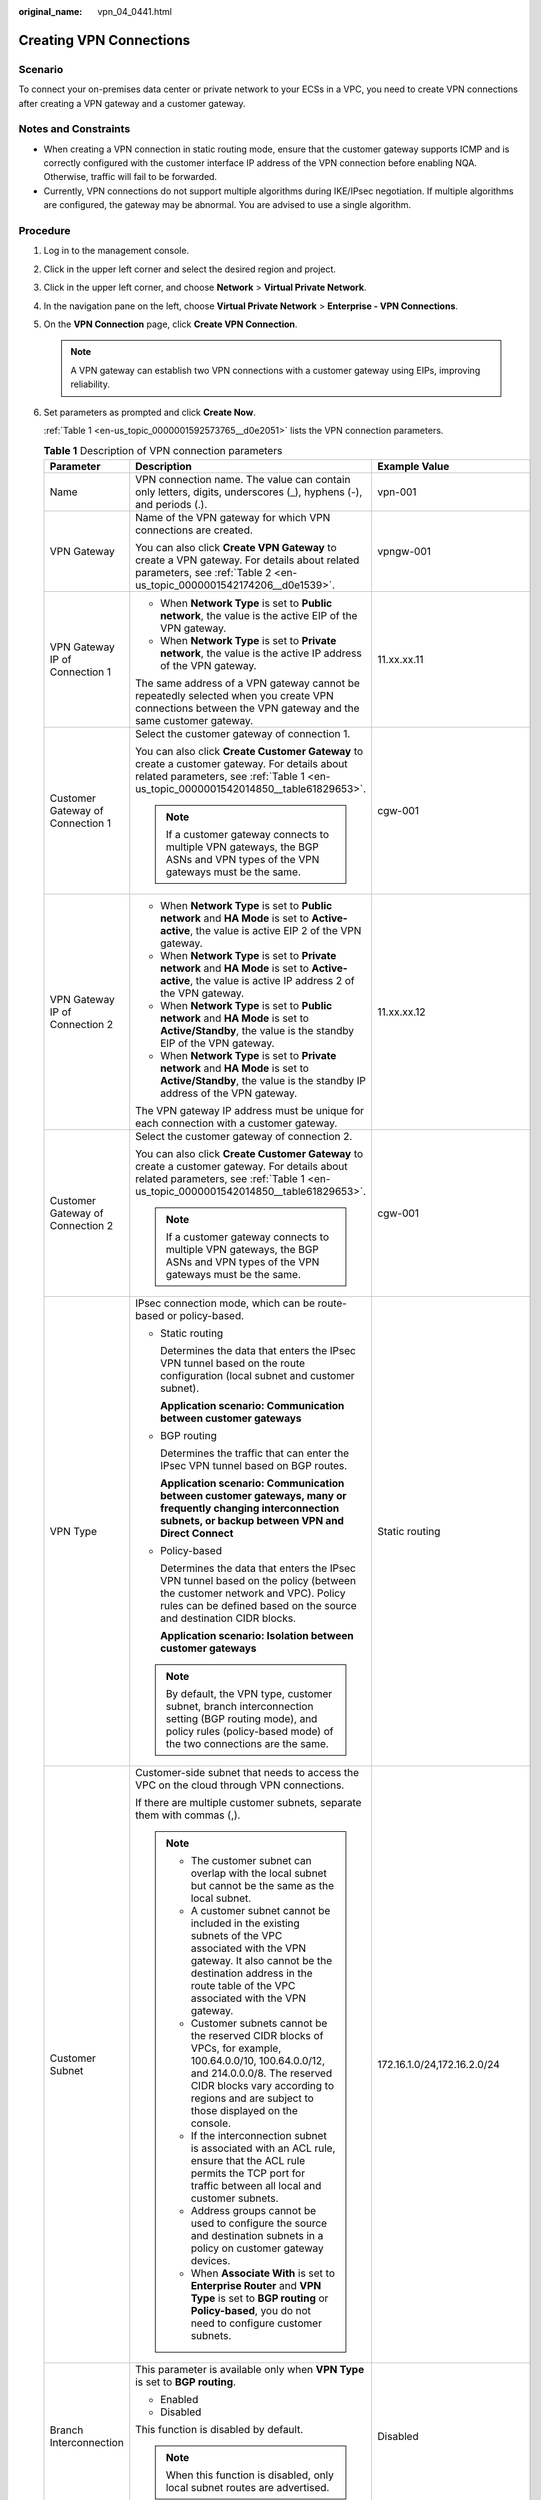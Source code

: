 :original_name: vpn_04_0441.html

.. _vpn_04_0441:

Creating VPN Connections
========================

Scenario
--------

To connect your on-premises data center or private network to your ECSs in a VPC, you need to create VPN connections after creating a VPN gateway and a customer gateway.

Notes and Constraints
---------------------

-  When creating a VPN connection in static routing mode, ensure that the customer gateway supports ICMP and is correctly configured with the customer interface IP address of the VPN connection before enabling NQA. Otherwise, traffic will fail to be forwarded.
-  Currently, VPN connections do not support multiple algorithms during IKE/IPsec negotiation. If multiple algorithms are configured, the gateway may be abnormal. You are advised to use a single algorithm.

Procedure
---------

#. Log in to the management console.

#. Click |image1| in the upper left corner and select the desired region and project.

#. Click |image2| in the upper left corner, and choose **Network** > **Virtual Private Network**.

#. In the navigation pane on the left, choose **Virtual Private Network** > **Enterprise - VPN Connections**.

#. On the **VPN Connection** page, click **Create VPN Connection**.

   .. note::

      A VPN gateway can establish two VPN connections with a customer gateway using EIPs, improving reliability.

#. Set parameters as prompted and click **Create Now**.

   :ref:`Table 1 <en-us_topic_0000001592573765__d0e2051>` lists the VPN connection parameters.

   .. _en-us_topic_0000001592573765__d0e2051:

   .. table:: **Table 1** Description of VPN connection parameters

      +-----------------------------------+------------------------------------------------------------------------------------------------------------------------------------------------------------------------------------------------------------------------------------------------------------------------------------------------------------------------------------------------------------------------------------------------------------+----------------------------------------------------------+
      | Parameter                         | Description                                                                                                                                                                                                                                                                                                                                                                                                | Example Value                                            |
      +===================================+============================================================================================================================================================================================================================================================================================================================================================================================================+==========================================================+
      | Name                              | VPN connection name. The value can contain only letters, digits, underscores (_), hyphens (-), and periods (.).                                                                                                                                                                                                                                                                                            | vpn-001                                                  |
      +-----------------------------------+------------------------------------------------------------------------------------------------------------------------------------------------------------------------------------------------------------------------------------------------------------------------------------------------------------------------------------------------------------------------------------------------------------+----------------------------------------------------------+
      | VPN Gateway                       | Name of the VPN gateway for which VPN connections are created.                                                                                                                                                                                                                                                                                                                                             | vpngw-001                                                |
      |                                   |                                                                                                                                                                                                                                                                                                                                                                                                            |                                                          |
      |                                   | You can also click **Create VPN Gateway** to create a VPN gateway. For details about related parameters, see :ref:`Table 2 <en-us_topic_0000001542174206__d0e1539>`.                                                                                                                                                                                                                                       |                                                          |
      +-----------------------------------+------------------------------------------------------------------------------------------------------------------------------------------------------------------------------------------------------------------------------------------------------------------------------------------------------------------------------------------------------------------------------------------------------------+----------------------------------------------------------+
      | VPN Gateway IP of Connection 1    | -  When **Network Type** is set to **Public network**, the value is the active EIP of the VPN gateway.                                                                                                                                                                                                                                                                                                     | 11.xx.xx.11                                              |
      |                                   | -  When **Network Type** is set to **Private network**, the value is the active IP address of the VPN gateway.                                                                                                                                                                                                                                                                                             |                                                          |
      |                                   |                                                                                                                                                                                                                                                                                                                                                                                                            |                                                          |
      |                                   | The same address of a VPN gateway cannot be repeatedly selected when you create VPN connections between the VPN gateway and the same customer gateway.                                                                                                                                                                                                                                                     |                                                          |
      +-----------------------------------+------------------------------------------------------------------------------------------------------------------------------------------------------------------------------------------------------------------------------------------------------------------------------------------------------------------------------------------------------------------------------------------------------------+----------------------------------------------------------+
      | Customer Gateway of Connection 1  | Select the customer gateway of connection 1.                                                                                                                                                                                                                                                                                                                                                               | cgw-001                                                  |
      |                                   |                                                                                                                                                                                                                                                                                                                                                                                                            |                                                          |
      |                                   | You can also click **Create Customer Gateway** to create a customer gateway. For details about related parameters, see :ref:`Table 1 <en-us_topic_0000001542014850__table61829653>`.                                                                                                                                                                                                                       |                                                          |
      |                                   |                                                                                                                                                                                                                                                                                                                                                                                                            |                                                          |
      |                                   | .. note::                                                                                                                                                                                                                                                                                                                                                                                                  |                                                          |
      |                                   |                                                                                                                                                                                                                                                                                                                                                                                                            |                                                          |
      |                                   |    If a customer gateway connects to multiple VPN gateways, the BGP ASNs and VPN types of the VPN gateways must be the same.                                                                                                                                                                                                                                                                               |                                                          |
      +-----------------------------------+------------------------------------------------------------------------------------------------------------------------------------------------------------------------------------------------------------------------------------------------------------------------------------------------------------------------------------------------------------------------------------------------------------+----------------------------------------------------------+
      | VPN Gateway IP of Connection 2    | -  When **Network Type** is set to **Public network** and **HA Mode** is set to **Active-active**, the value is active EIP 2 of the VPN gateway.                                                                                                                                                                                                                                                           | 11.xx.xx.12                                              |
      |                                   | -  When **Network Type** is set to **Private network** and **HA Mode** is set to **Active-active**, the value is active IP address 2 of the VPN gateway.                                                                                                                                                                                                                                                   |                                                          |
      |                                   | -  When **Network Type** is set to **Public network** and **HA Mode** is set to **Active/Standby**, the value is the standby EIP of the VPN gateway.                                                                                                                                                                                                                                                       |                                                          |
      |                                   | -  When **Network Type** is set to **Private network** and **HA Mode** is set to **Active/Standby**, the value is the standby IP address of the VPN gateway.                                                                                                                                                                                                                                               |                                                          |
      |                                   |                                                                                                                                                                                                                                                                                                                                                                                                            |                                                          |
      |                                   | The VPN gateway IP address must be unique for each connection with a customer gateway.                                                                                                                                                                                                                                                                                                                     |                                                          |
      +-----------------------------------+------------------------------------------------------------------------------------------------------------------------------------------------------------------------------------------------------------------------------------------------------------------------------------------------------------------------------------------------------------------------------------------------------------+----------------------------------------------------------+
      | Customer Gateway of Connection 2  | Select the customer gateway of connection 2.                                                                                                                                                                                                                                                                                                                                                               | cgw-001                                                  |
      |                                   |                                                                                                                                                                                                                                                                                                                                                                                                            |                                                          |
      |                                   | You can also click **Create Customer Gateway** to create a customer gateway. For details about related parameters, see :ref:`Table 1 <en-us_topic_0000001542014850__table61829653>`.                                                                                                                                                                                                                       |                                                          |
      |                                   |                                                                                                                                                                                                                                                                                                                                                                                                            |                                                          |
      |                                   | .. note::                                                                                                                                                                                                                                                                                                                                                                                                  |                                                          |
      |                                   |                                                                                                                                                                                                                                                                                                                                                                                                            |                                                          |
      |                                   |    If a customer gateway connects to multiple VPN gateways, the BGP ASNs and VPN types of the VPN gateways must be the same.                                                                                                                                                                                                                                                                               |                                                          |
      +-----------------------------------+------------------------------------------------------------------------------------------------------------------------------------------------------------------------------------------------------------------------------------------------------------------------------------------------------------------------------------------------------------------------------------------------------------+----------------------------------------------------------+
      | VPN Type                          | IPsec connection mode, which can be route-based or policy-based.                                                                                                                                                                                                                                                                                                                                           | Static routing                                           |
      |                                   |                                                                                                                                                                                                                                                                                                                                                                                                            |                                                          |
      |                                   | -  Static routing                                                                                                                                                                                                                                                                                                                                                                                          |                                                          |
      |                                   |                                                                                                                                                                                                                                                                                                                                                                                                            |                                                          |
      |                                   |    Determines the data that enters the IPsec VPN tunnel based on the route configuration (local subnet and customer subnet).                                                                                                                                                                                                                                                                               |                                                          |
      |                                   |                                                                                                                                                                                                                                                                                                                                                                                                            |                                                          |
      |                                   |    **Application scenario: Communication between customer gateways**                                                                                                                                                                                                                                                                                                                                       |                                                          |
      |                                   |                                                                                                                                                                                                                                                                                                                                                                                                            |                                                          |
      |                                   | -  BGP routing                                                                                                                                                                                                                                                                                                                                                                                             |                                                          |
      |                                   |                                                                                                                                                                                                                                                                                                                                                                                                            |                                                          |
      |                                   |    Determines the traffic that can enter the IPsec VPN tunnel based on BGP routes.                                                                                                                                                                                                                                                                                                                         |                                                          |
      |                                   |                                                                                                                                                                                                                                                                                                                                                                                                            |                                                          |
      |                                   |    **Application scenario: Communication between customer gateways, many or frequently changing interconnection subnets, or backup between VPN and Direct Connect**                                                                                                                                                                                                                                        |                                                          |
      |                                   |                                                                                                                                                                                                                                                                                                                                                                                                            |                                                          |
      |                                   | -  Policy-based                                                                                                                                                                                                                                                                                                                                                                                            |                                                          |
      |                                   |                                                                                                                                                                                                                                                                                                                                                                                                            |                                                          |
      |                                   |    Determines the data that enters the IPsec VPN tunnel based on the policy (between the customer network and VPC). Policy rules can be defined based on the source and destination CIDR blocks.                                                                                                                                                                                                           |                                                          |
      |                                   |                                                                                                                                                                                                                                                                                                                                                                                                            |                                                          |
      |                                   |    **Application scenario: Isolation between customer gateways**                                                                                                                                                                                                                                                                                                                                           |                                                          |
      |                                   |                                                                                                                                                                                                                                                                                                                                                                                                            |                                                          |
      |                                   | .. note::                                                                                                                                                                                                                                                                                                                                                                                                  |                                                          |
      |                                   |                                                                                                                                                                                                                                                                                                                                                                                                            |                                                          |
      |                                   |    By default, the VPN type, customer subnet, branch interconnection setting (BGP routing mode), and policy rules (policy-based mode) of the two connections are the same.                                                                                                                                                                                                                                 |                                                          |
      +-----------------------------------+------------------------------------------------------------------------------------------------------------------------------------------------------------------------------------------------------------------------------------------------------------------------------------------------------------------------------------------------------------------------------------------------------------+----------------------------------------------------------+
      | Customer Subnet                   | Customer-side subnet that needs to access the VPC on the cloud through VPN connections.                                                                                                                                                                                                                                                                                                                    | 172.16.1.0/24,172.16.2.0/24                              |
      |                                   |                                                                                                                                                                                                                                                                                                                                                                                                            |                                                          |
      |                                   | If there are multiple customer subnets, separate them with commas (,).                                                                                                                                                                                                                                                                                                                                     |                                                          |
      |                                   |                                                                                                                                                                                                                                                                                                                                                                                                            |                                                          |
      |                                   | .. note::                                                                                                                                                                                                                                                                                                                                                                                                  |                                                          |
      |                                   |                                                                                                                                                                                                                                                                                                                                                                                                            |                                                          |
      |                                   |    -  The customer subnet can overlap with the local subnet but cannot be the same as the local subnet.                                                                                                                                                                                                                                                                                                    |                                                          |
      |                                   |                                                                                                                                                                                                                                                                                                                                                                                                            |                                                          |
      |                                   |    -  A customer subnet cannot be included in the existing subnets of the VPC associated with the VPN gateway. It also cannot be the destination address in the route table of the VPC associated with the VPN gateway.                                                                                                                                                                                    |                                                          |
      |                                   |                                                                                                                                                                                                                                                                                                                                                                                                            |                                                          |
      |                                   |    -  Customer subnets cannot be the reserved CIDR blocks of VPCs, for example, 100.64.0.0/10, 100.64.0.0/12, and 214.0.0.0/8. The reserved CIDR blocks vary according to regions and are subject to those displayed on the console.                                                                                                                                                                       |                                                          |
      |                                   |                                                                                                                                                                                                                                                                                                                                                                                                            |                                                          |
      |                                   |    -  If the interconnection subnet is associated with an ACL rule, ensure that the ACL rule permits the TCP port for traffic between all local and customer subnets.                                                                                                                                                                                                                                      |                                                          |
      |                                   |                                                                                                                                                                                                                                                                                                                                                                                                            |                                                          |
      |                                   |    -  Address groups cannot be used to configure the source and destination subnets in a policy on customer gateway devices.                                                                                                                                                                                                                                                                               |                                                          |
      |                                   |                                                                                                                                                                                                                                                                                                                                                                                                            |                                                          |
      |                                   |    -  When **Associate With** is set to **Enterprise Router** and **VPN Type** is set to **BGP routing** or **Policy-based**, you do not need to configure customer subnets.                                                                                                                                                                                                                               |                                                          |
      +-----------------------------------+------------------------------------------------------------------------------------------------------------------------------------------------------------------------------------------------------------------------------------------------------------------------------------------------------------------------------------------------------------------------------------------------------------+----------------------------------------------------------+
      | Branch Interconnection            | This parameter is available only when **VPN Type** is set to **BGP routing**.                                                                                                                                                                                                                                                                                                                              | Disabled                                                 |
      |                                   |                                                                                                                                                                                                                                                                                                                                                                                                            |                                                          |
      |                                   | -  Enabled                                                                                                                                                                                                                                                                                                                                                                                                 |                                                          |
      |                                   | -  Disabled                                                                                                                                                                                                                                                                                                                                                                                                |                                                          |
      |                                   |                                                                                                                                                                                                                                                                                                                                                                                                            |                                                          |
      |                                   | This function is disabled by default.                                                                                                                                                                                                                                                                                                                                                                      |                                                          |
      |                                   |                                                                                                                                                                                                                                                                                                                                                                                                            |                                                          |
      |                                   | .. note::                                                                                                                                                                                                                                                                                                                                                                                                  |                                                          |
      |                                   |                                                                                                                                                                                                                                                                                                                                                                                                            |                                                          |
      |                                   |    When this function is disabled, only local subnet routes are advertised.                                                                                                                                                                                                                                                                                                                                |                                                          |
      +-----------------------------------+------------------------------------------------------------------------------------------------------------------------------------------------------------------------------------------------------------------------------------------------------------------------------------------------------------------------------------------------------------------------------------------------------------+----------------------------------------------------------+
      | Policy                            | This parameter is available only when **VPN Type** is set to **Policy-based**.                                                                                                                                                                                                                                                                                                                             | -  Source CIDR block 1: 192.168.1.0/24                   |
      |                                   |                                                                                                                                                                                                                                                                                                                                                                                                            | -  Destination CIDR block 1: 172.16.1.0/24,172.16.2.0/24 |
      |                                   | Defines the data flow that enters the encrypted VPN connections between the local and customer subnets. You need to configure the source and destination CIDR blocks in each policy rule. By default, a maximum of five policy rules can be configured.                                                                                                                                                    | -  Source CIDR block 2: 192.168.2.0/24                   |
      |                                   |                                                                                                                                                                                                                                                                                                                                                                                                            | -  Destination CIDR block 2: 172.16.1.0/24,172.16.2.0/24 |
      |                                   | -  Source CIDR Block                                                                                                                                                                                                                                                                                                                                                                                       |                                                          |
      |                                   |                                                                                                                                                                                                                                                                                                                                                                                                            |                                                          |
      |                                   |    The source CIDR block must contain some CIDR blocks of the local subnets. **0.0.0.0/0** indicates any IP address. A maximum of five source CIDR blocks can be configured for a VPN connection.                                                                                                                                                                                                          |                                                          |
      |                                   |                                                                                                                                                                                                                                                                                                                                                                                                            |                                                          |
      |                                   | -  Destination CIDR Block                                                                                                                                                                                                                                                                                                                                                                                  |                                                          |
      |                                   |                                                                                                                                                                                                                                                                                                                                                                                                            |                                                          |
      |                                   |    The destination CIDR block must contain all the CIDR blocks of the customer subnets. A policy rule supports a maximum of 50 destination CIDR blocks, which are separated by commas (,).                                                                                                                                                                                                                 |                                                          |
      +-----------------------------------+------------------------------------------------------------------------------------------------------------------------------------------------------------------------------------------------------------------------------------------------------------------------------------------------------------------------------------------------------------------------------------------------------------+----------------------------------------------------------+
      | Connection 1's Configuration      | Configure the IP address assignment mode of tunnel interfaces, local tunnel interface address, customer tunnel interface address, link detection, PSK, confirm PSK, policies, and advanced settings for connection 1.                                                                                                                                                                                      | Set parameters based on the site requirements.           |
      +-----------------------------------+------------------------------------------------------------------------------------------------------------------------------------------------------------------------------------------------------------------------------------------------------------------------------------------------------------------------------------------------------------------------------------------------------------+----------------------------------------------------------+
      | Interface IP Address Assignment   | This parameter is available only when **VPN Type** is set to **Static routing** or **BGP routing**.                                                                                                                                                                                                                                                                                                        | Automatically assign                                     |
      |                                   |                                                                                                                                                                                                                                                                                                                                                                                                            |                                                          |
      |                                   | .. note::                                                                                                                                                                                                                                                                                                                                                                                                  |                                                          |
      |                                   |                                                                                                                                                                                                                                                                                                                                                                                                            |                                                          |
      |                                   |    -  Set interface IP addresses to the tunnel interface IP addresses used by the VPN gateway and customer gateway to communicate with each other.                                                                                                                                                                                                                                                         |                                                          |
      |                                   |    -  If the tunnel interface address of the customer gateway is fixed, select **Manually specify**, and set the tunnel interface address of the VPN gateway based on the tunnel interface address of the customer gateway.                                                                                                                                                                                |                                                          |
      |                                   |                                                                                                                                                                                                                                                                                                                                                                                                            |                                                          |
      |                                   | -  Manually specify                                                                                                                                                                                                                                                                                                                                                                                        |                                                          |
      |                                   |                                                                                                                                                                                                                                                                                                                                                                                                            |                                                          |
      |                                   |    -  Set **Local Tunnel Interface Address** to the tunnel interface address of the VPN gateway, which can reside only on the CIDR block 169.254.\ *x.x*/30 (except 169.254.195.\ *x*/30). Then, the system automatically sets **Customer Tunnel Interface Address** based on the value of **Local Tunnel Interface Address**.                                                                             |                                                          |
      |                                   |                                                                                                                                                                                                                                                                                                                                                                                                            |                                                          |
      |                                   |       For example, when you set **Local Tunnel Interface Address** to **169.254.1.6/30**, the system automatically sets **Customer Tunnel Interface Address** to **169.254.1.5/30**.                                                                                                                                                                                                                       |                                                          |
      |                                   |                                                                                                                                                                                                                                                                                                                                                                                                            |                                                          |
      |                                   |    -  When you set **VPN Type** to **BGP routing** and configure tunnel interface addresses in **Manually specify** mode, ensure that the local and remote tunnel interface addresses configured on the customer gateway device (the other end of the VPN connection) are the same as the values of **Customer Tunnel Interface Address** and **Local Tunnel Interface Address**, respectively.            |                                                          |
      |                                   |                                                                                                                                                                                                                                                                                                                                                                                                            |                                                          |
      |                                   | -  Automatically assign                                                                                                                                                                                                                                                                                                                                                                                    |                                                          |
      |                                   |                                                                                                                                                                                                                                                                                                                                                                                                            |                                                          |
      |                                   |    -  By default, an IP address on the CIDR block 169.254.\ *x.x*/30 is assigned to the tunnel interface of the VPN gateway.                                                                                                                                                                                                                                                                               |                                                          |
      |                                   |    -  To view the automatically assigned local and customer interface IP addresses, click **Modify VPN Connection** on the **VPN Connection** page.                                                                                                                                                                                                                                                        |                                                          |
      |                                   |    -  When you set **VPN Type** to **BGP routing** and select **Automatically assign**, check the automatically assigned local and customer tunnel interface addresses after the VPN connection is created. Ensure that the local and remote tunnel interface addresses configured on the customer gateway device (the other end of the VPN connection) are the reverse of the settings on the cloud side. |                                                          |
      +-----------------------------------+------------------------------------------------------------------------------------------------------------------------------------------------------------------------------------------------------------------------------------------------------------------------------------------------------------------------------------------------------------------------------------------------------------+----------------------------------------------------------+
      | Local Tunnel Interface Address    | This parameter is available only when **Interface IP Address Assignment** is set to **Manually specify**.                                                                                                                                                                                                                                                                                                  | N/A                                                      |
      |                                   |                                                                                                                                                                                                                                                                                                                                                                                                            |                                                          |
      |                                   | Tunnel interface IP address of the VPN gateway.                                                                                                                                                                                                                                                                                                                                                            |                                                          |
      +-----------------------------------+------------------------------------------------------------------------------------------------------------------------------------------------------------------------------------------------------------------------------------------------------------------------------------------------------------------------------------------------------------------------------------------------------------+----------------------------------------------------------+
      | Customer Tunnel Interface Address | This parameter is available only when **Interface IP Address Assignment** is set to **Manually specify**.                                                                                                                                                                                                                                                                                                  | N/A                                                      |
      |                                   |                                                                                                                                                                                                                                                                                                                                                                                                            |                                                          |
      |                                   | Tunnel interface IP address of the customer gateway device.                                                                                                                                                                                                                                                                                                                                                |                                                          |
      +-----------------------------------+------------------------------------------------------------------------------------------------------------------------------------------------------------------------------------------------------------------------------------------------------------------------------------------------------------------------------------------------------------------------------------------------------------+----------------------------------------------------------+
      | Link Detection                    | This parameter is available only when **VPN Type** is set to **Static routing**.                                                                                                                                                                                                                                                                                                                           | Selected                                                 |
      |                                   |                                                                                                                                                                                                                                                                                                                                                                                                            |                                                          |
      |                                   | .. note::                                                                                                                                                                                                                                                                                                                                                                                                  |                                                          |
      |                                   |                                                                                                                                                                                                                                                                                                                                                                                                            |                                                          |
      |                                   |    When enabling this function, ensure that the customer gateway supports ICMP and is correctly configured with the customer interface IP address of the VPN connection. Otherwise, traffic will fail to be forwarded.                                                                                                                                                                                     |                                                          |
      |                                   |                                                                                                                                                                                                                                                                                                                                                                                                            |                                                          |
      |                                   | After this function is enabled, the VPN gateway automatically performs Network Quality Analysis (NQA) on the customer interface IP address of the customer gateway.                                                                                                                                                                                                                                        |                                                          |
      +-----------------------------------+------------------------------------------------------------------------------------------------------------------------------------------------------------------------------------------------------------------------------------------------------------------------------------------------------------------------------------------------------------------------------------------------------------+----------------------------------------------------------+
      | PSK                               | The PSKs configured for the VPN gateway and customer gateway must be the same.                                                                                                                                                                                                                                                                                                                             | Test@123                                                 |
      |                                   |                                                                                                                                                                                                                                                                                                                                                                                                            |                                                          |
      |                                   | The PSK:                                                                                                                                                                                                                                                                                                                                                                                                   |                                                          |
      |                                   |                                                                                                                                                                                                                                                                                                                                                                                                            |                                                          |
      |                                   | -  Contains 8 to 128 characters.                                                                                                                                                                                                                                                                                                                                                                           |                                                          |
      |                                   | -  Can contain only three or more types of the following characters:                                                                                                                                                                                                                                                                                                                                       |                                                          |
      |                                   |                                                                                                                                                                                                                                                                                                                                                                                                            |                                                          |
      |                                   |    -  Digits                                                                                                                                                                                                                                                                                                                                                                                               |                                                          |
      |                                   |    -  Uppercase letters                                                                                                                                                                                                                                                                                                                                                                                    |                                                          |
      |                                   |    -  Lowercase letters                                                                                                                                                                                                                                                                                                                                                                                    |                                                          |
      |                                   |    -  Special characters: ~ ! @ # $ % ^ ( ) - \_ + = { } , . / : ;                                                                                                                                                                                                                                                                                                                                         |                                                          |
      +-----------------------------------+------------------------------------------------------------------------------------------------------------------------------------------------------------------------------------------------------------------------------------------------------------------------------------------------------------------------------------------------------------------------------------------------------------+----------------------------------------------------------+
      | Confirm PSK                       | Enter the PSK again.                                                                                                                                                                                                                                                                                                                                                                                       | Test@123                                                 |
      +-----------------------------------+------------------------------------------------------------------------------------------------------------------------------------------------------------------------------------------------------------------------------------------------------------------------------------------------------------------------------------------------------------------------------------------------------------+----------------------------------------------------------+
      | Policy Settings                   | -  **Default**: Use default IKE and IPsec policies.                                                                                                                                                                                                                                                                                                                                                        | Custom                                                   |
      |                                   | -  **Custom**: Use custom IKE and IPsec policies. For details about the policies, see :ref:`Table 2 <en-us_topic_0000001592573765__d0e2178>` and :ref:`Table 3 <en-us_topic_0000001592573765__d0e2269>`.                                                                                                                                                                                                   |                                                          |
      |                                   |                                                                                                                                                                                                                                                                                                                                                                                                            |                                                          |
      |                                   |    .. note::                                                                                                                                                                                                                                                                                                                                                                                               |                                                          |
      |                                   |                                                                                                                                                                                                                                                                                                                                                                                                            |                                                          |
      |                                   |       When **Local ID** and **Customer ID** are set to **IP Address**, you can specify specific IP addresses as the local and customer IDs, which must be different.                                                                                                                                                                                                                                       |                                                          |
      +-----------------------------------+------------------------------------------------------------------------------------------------------------------------------------------------------------------------------------------------------------------------------------------------------------------------------------------------------------------------------------------------------------------------------------------------------------+----------------------------------------------------------+
      | Advanced Settings > Tags          | -  Tag of a VPN resource. The value consists of a key and a value. A maximum of 20 tags can be added.                                                                                                                                                                                                                                                                                                      | ``-``                                                    |
      |                                   | -  You can select predefined tags or customize tags.                                                                                                                                                                                                                                                                                                                                                       |                                                          |
      |                                   | -  To view predefined tags, click **View predefined tags**.                                                                                                                                                                                                                                                                                                                                                |                                                          |
      +-----------------------------------+------------------------------------------------------------------------------------------------------------------------------------------------------------------------------------------------------------------------------------------------------------------------------------------------------------------------------------------------------------------------------------------------------------+----------------------------------------------------------+
      | Connection 2's Configuration      | Determine whether to enable **Same as that of connection 1**.                                                                                                                                                                                                                                                                                                                                              | Enabled                                                  |
      |                                   |                                                                                                                                                                                                                                                                                                                                                                                                            |                                                          |
      |                                   | -  Enabled                                                                                                                                                                                                                                                                                                                                                                                                 |                                                          |
      |                                   | -  Disabled                                                                                                                                                                                                                                                                                                                                                                                                |                                                          |
      +-----------------------------------+------------------------------------------------------------------------------------------------------------------------------------------------------------------------------------------------------------------------------------------------------------------------------------------------------------------------------------------------------------------------------------------------------------+----------------------------------------------------------+

   .. _en-us_topic_0000001592573765__d0e2178:

   .. table:: **Table 2** IKE policy

      +--------------------------+-----------------------------------------------------------------------------------------------------------------------------------------------------------------------------------------------------------------------+-----------------------+
      | Parameter                | Description                                                                                                                                                                                                           | Example Value         |
      +==========================+=======================================================================================================================================================================================================================+=======================+
      | Version                  | Version of the IKE protocol. The value can be one of the following:                                                                                                                                                   | v2                    |
      |                          |                                                                                                                                                                                                                       |                       |
      |                          | -  v1 (v1 has low security. If the device supports v2, v2 is recommended.)                                                                                                                                            |                       |
      |                          | -  v2                                                                                                                                                                                                                 |                       |
      |                          |                                                                                                                                                                                                                       |                       |
      |                          | The default value is **v2**.                                                                                                                                                                                          |                       |
      +--------------------------+-----------------------------------------------------------------------------------------------------------------------------------------------------------------------------------------------------------------------+-----------------------+
      | Negotiation Mode         | This parameter is available only when **Version** is **v1**.                                                                                                                                                          | Main                  |
      |                          |                                                                                                                                                                                                                       |                       |
      |                          | -  Main                                                                                                                                                                                                               |                       |
      |                          | -  Aggressive                                                                                                                                                                                                         |                       |
      +--------------------------+-----------------------------------------------------------------------------------------------------------------------------------------------------------------------------------------------------------------------+-----------------------+
      | Authentication Algorithm | Hash algorithm used for authentication. The following options are available:                                                                                                                                          | SHA2-256              |
      |                          |                                                                                                                                                                                                                       |                       |
      |                          | -  SHA1(Insecure. Not recommended.)                                                                                                                                                                                   |                       |
      |                          | -  MD5(Insecure. Not recommended.)                                                                                                                                                                                    |                       |
      |                          | -  SHA2-256                                                                                                                                                                                                           |                       |
      |                          | -  SHA2-384                                                                                                                                                                                                           |                       |
      |                          | -  SHA2-512                                                                                                                                                                                                           |                       |
      |                          |                                                                                                                                                                                                                       |                       |
      |                          | The default value is **SHA2-256**.                                                                                                                                                                                    |                       |
      +--------------------------+-----------------------------------------------------------------------------------------------------------------------------------------------------------------------------------------------------------------------+-----------------------+
      | Encryption Algorithm     | Encryption algorithm. The following options are available:                                                                                                                                                            | AES-128               |
      |                          |                                                                                                                                                                                                                       |                       |
      |                          | -  3DES(Insecure. Not recommended.)                                                                                                                                                                                   |                       |
      |                          |                                                                                                                                                                                                                       |                       |
      |                          | -  AES-128(Insecure. Not recommended.)                                                                                                                                                                                |                       |
      |                          |                                                                                                                                                                                                                       |                       |
      |                          | -  AES-192(Insecure. Not recommended.)                                                                                                                                                                                |                       |
      |                          |                                                                                                                                                                                                                       |                       |
      |                          | -  AES-256(Insecure. Not recommended.)                                                                                                                                                                                |                       |
      |                          |                                                                                                                                                                                                                       |                       |
      |                          | -  AES-128-GCM-16                                                                                                                                                                                                     |                       |
      |                          |                                                                                                                                                                                                                       |                       |
      |                          | -  AES-256-GCM-16                                                                                                                                                                                                     |                       |
      |                          |                                                                                                                                                                                                                       |                       |
      |                          |    When this encryption algorithm is used, the IKE version can only be **v2**.                                                                                                                                        |                       |
      |                          |                                                                                                                                                                                                                       |                       |
      |                          | The default value is **AES-128**.                                                                                                                                                                                     |                       |
      +--------------------------+-----------------------------------------------------------------------------------------------------------------------------------------------------------------------------------------------------------------------+-----------------------+
      | DH Algorithm             | The following algorithms are supported:                                                                                                                                                                               | Group 15              |
      |                          |                                                                                                                                                                                                                       |                       |
      |                          | -  Group 1(Insecure. Not recommended.)                                                                                                                                                                                |                       |
      |                          | -  Group 2(Insecure. Not recommended.)                                                                                                                                                                                |                       |
      |                          | -  Group 5(Insecure. Not recommended.)                                                                                                                                                                                |                       |
      |                          | -  Group 14(Insecure. Not recommended.)                                                                                                                                                                               |                       |
      |                          | -  Group 15                                                                                                                                                                                                           |                       |
      |                          | -  Group 16                                                                                                                                                                                                           |                       |
      |                          | -  Group 19                                                                                                                                                                                                           |                       |
      |                          | -  Group 20                                                                                                                                                                                                           |                       |
      |                          | -  Group 21                                                                                                                                                                                                           |                       |
      |                          |                                                                                                                                                                                                                       |                       |
      |                          | The default value is **Group 15**.                                                                                                                                                                                    |                       |
      +--------------------------+-----------------------------------------------------------------------------------------------------------------------------------------------------------------------------------------------------------------------+-----------------------+
      | Lifetime (s)             | Lifetime of a security association (SA).                                                                                                                                                                              | 86400                 |
      |                          |                                                                                                                                                                                                                       |                       |
      |                          | An SA will be renegotiated when its lifetime expires.                                                                                                                                                                 |                       |
      |                          |                                                                                                                                                                                                                       |                       |
      |                          | -  Unit: second                                                                                                                                                                                                       |                       |
      |                          | -  The value ranges from **60** to **604800**.                                                                                                                                                                        |                       |
      |                          | -  The default value is **86400**.                                                                                                                                                                                    |                       |
      +--------------------------+-----------------------------------------------------------------------------------------------------------------------------------------------------------------------------------------------------------------------+-----------------------+
      | Local ID                 | Authentication identifier of the VPN gateway used in IPsec negotiation. The peer ID configured on the customer gateway must be the same as the local ID configured here. Otherwise, IPsec negotiation fails.          | IP Address            |
      |                          |                                                                                                                                                                                                                       |                       |
      |                          | -  IP Address (default value)                                                                                                                                                                                         |                       |
      |                          |                                                                                                                                                                                                                       |                       |
      |                          |    -  The system automatically sets this parameter to the IP address of the VPN gateway.                                                                                                                              |                       |
      |                          |    -  You can configure a specific IP address as the local ID, which must be different from the customer ID.                                                                                                          |                       |
      |                          |                                                                                                                                                                                                                       |                       |
      |                          | -  FQDN                                                                                                                                                                                                               |                       |
      |                          |                                                                                                                                                                                                                       |                       |
      |                          |    Set the FQDN to a string of 1 to 128 case-sensitive characters that can contain letters, digits, and special characters (excluding &, <, >, [, ], \\, ?, and spaces).                                              |                       |
      +--------------------------+-----------------------------------------------------------------------------------------------------------------------------------------------------------------------------------------------------------------------+-----------------------+
      | Customer ID              | Authentication identifier of the customer gateway used in IPsec negotiation. The local ID configured on the customer gateway must be the same as the customer ID configured here. Otherwise, IPsec negotiation fails. | IP Address            |
      |                          |                                                                                                                                                                                                                       |                       |
      |                          | -  **IP Address** (default)                                                                                                                                                                                           |                       |
      |                          |                                                                                                                                                                                                                       |                       |
      |                          |    -  The system automatically sets this parameter to the IP address of the customer gateway.                                                                                                                         |                       |
      |                          |    -  You can configure a specific IP address as the customer ID, which must be different from the local ID.                                                                                                          |                       |
      |                          |                                                                                                                                                                                                                       |                       |
      |                          | -  **FQDN**                                                                                                                                                                                                           |                       |
      |                          |                                                                                                                                                                                                                       |                       |
      |                          |    Set the FQDN to a string of 1 to 128 case-sensitive characters that can contain letters, digits, and special characters (excluding &, <, >, [, ], \\, ?, and spaces).                                              |                       |
      +--------------------------+-----------------------------------------------------------------------------------------------------------------------------------------------------------------------------------------------------------------------+-----------------------+

   .. _en-us_topic_0000001592573765__d0e2269:

   .. table:: **Table 3** IPsec policy

      +--------------------------+-------------------------------------------------------------------------------------------------------------+-----------------------+
      | Parameter                | Description                                                                                                 | Example Value         |
      +==========================+=============================================================================================================+=======================+
      | Authentication Algorithm | Hash algorithm used for authentication. The following options are available:                                | SHA2-256              |
      |                          |                                                                                                             |                       |
      |                          | -  SHA1(Insecure. Not recommended.)                                                                         |                       |
      |                          | -  MD5(Insecure. Not recommended.)                                                                          |                       |
      |                          | -  SHA2-256                                                                                                 |                       |
      |                          | -  SHA2-384                                                                                                 |                       |
      |                          | -  SHA2-512                                                                                                 |                       |
      |                          |                                                                                                             |                       |
      |                          | The default value is **SHA2-256**.                                                                          |                       |
      +--------------------------+-------------------------------------------------------------------------------------------------------------+-----------------------+
      | Encryption Algorithm     | Encryption algorithm. The following options are available:                                                  | AES-128               |
      |                          |                                                                                                             |                       |
      |                          | -  3DES(Insecure. Not recommended.)                                                                         |                       |
      |                          | -  AES-128(Insecure. Not recommended.)                                                                      |                       |
      |                          | -  AES-192(Insecure. Not recommended.)                                                                      |                       |
      |                          | -  AES-256(Insecure. Not recommended.)                                                                      |                       |
      |                          | -  AES-128-GCM-16                                                                                           |                       |
      |                          | -  AES-256-GCM-16                                                                                           |                       |
      |                          |                                                                                                             |                       |
      |                          | The default value is **AES-128**.                                                                           |                       |
      +--------------------------+-------------------------------------------------------------------------------------------------------------+-----------------------+
      | PFS                      | Algorithm used by the Perfect forward secrecy (PFS) function.                                               | DH group 15           |
      |                          |                                                                                                             |                       |
      |                          | PFS supports the following algorithms:                                                                      |                       |
      |                          |                                                                                                             |                       |
      |                          | -  Disable(Insecure. Not recommended.)                                                                      |                       |
      |                          | -  DH group 1(Insecure. Not recommended.)                                                                   |                       |
      |                          | -  DH group 2(Insecure. Not recommended.)                                                                   |                       |
      |                          | -  DH group 5(Insecure. Not recommended.)                                                                   |                       |
      |                          | -  DH group 14(Insecure. Not recommended.)                                                                  |                       |
      |                          | -  DH group 15                                                                                              |                       |
      |                          | -  DH group 16                                                                                              |                       |
      |                          | -  DH group 19                                                                                              |                       |
      |                          | -  DH group 20                                                                                              |                       |
      |                          | -  DH group 21                                                                                              |                       |
      |                          |                                                                                                             |                       |
      |                          | The default value is **DH group 15**.                                                                       |                       |
      +--------------------------+-------------------------------------------------------------------------------------------------------------+-----------------------+
      | Transfer Protocol        | Security protocol used in IPsec to transmit and encapsulate user data. The following protocol is supported: | ESP                   |
      |                          |                                                                                                             |                       |
      |                          | ESP                                                                                                         |                       |
      |                          |                                                                                                             |                       |
      |                          | The default value is **ESP**.                                                                               |                       |
      +--------------------------+-------------------------------------------------------------------------------------------------------------+-----------------------+
      | Lifetime (s)             | Lifetime of an SA.                                                                                          | 3600                  |
      |                          |                                                                                                             |                       |
      |                          | An SA will be renegotiated when its lifetime expires.                                                       |                       |
      |                          |                                                                                                             |                       |
      |                          | -  Unit: second                                                                                             |                       |
      |                          | -  The value ranges from **30** to **604800**.                                                              |                       |
      |                          | -  The default value is **3600**.                                                                           |                       |
      +--------------------------+-------------------------------------------------------------------------------------------------------------+-----------------------+

   .. note::

      An IKE policy specifies the encryption and authentication algorithms to use in the negotiation phase of an IPsec tunnel. An IPsec policy specifies the protocol, encryption algorithm, and authentication algorithm to use in the data transmission phase of an IPsec tunnel. The policy settings for VPN connections must be the same at the VPC and on-premises data center sides. If they are different, VPN negotiation will fail, causing the failure to establish VPN connections.

      The following algorithms are not recommended because they are not secure enough:

      -  Authentication algorithms: SHA1 and MD5

      -  Encryption algorithms: 3DES, AES-128, AES-192, and AES-256

         Because some customer devices do not support secure encryption algorithms, the default encryption algorithm of VPN connections is still AES-128. You are advised to use a more secure encryption algorithm if customer devices support secure encryption algorithms.

      -  DH algorithms: Group 1, Group 2, Group 5, and Group 14

#. Confirm the VPN connection configuration and click **Create Now**.


   .. figure:: /_static/images/en-us_image_0000001888091881.png
      :alt: **Figure 1** Creating VPN connections

      **Figure 1** Creating VPN connections

.. |image1| image:: /_static/images/en-us_image_0000001628070572.png
.. |image2| image:: /_static/images/en-us_image_0000002394353329.png
